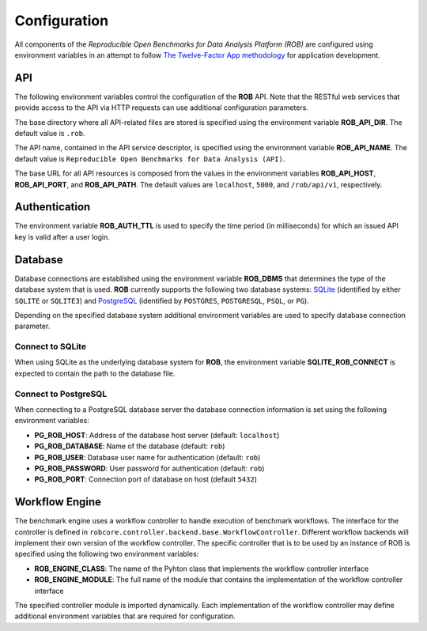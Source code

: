=============
Configuration
=============


All components of the *Reproducible Open Benchmarks for Data Analysis Platform (ROB)* are configured using environment variables in an attempt to follow `The Twelve-Factor App methodology <https://12factor.net/>`_ for application development.


---
API
---

The following environment variables control the configuration of the **ROB** API. Note that the RESTful web services that provide access to the API via HTTP requests can use additional configuration parameters.

The base directory where all API-related files are stored is specified using  the environment variable **ROB_API_DIR**. The default value is ``.rob``.

The API name, contained in the API service descriptor, is specified using the environment variable **ROB_API_NAME**. The default value is ``Reproducible Open Benchmarks for Data Analysis (API)``.

The base URL for all API resources is composed from the values in the environment variables **ROB_API_HOST**, **ROB_API_PORT**, and **ROB_API_PATH**. The default values are ``localhost``, ``5000``, and ``/rob/api/v1``, respectively.


--------------
Authentication
--------------

The environment variable **ROB_AUTH_TTL** is used to specify the time period (in milliseconds) for which an issued API key is valid after a user login.


--------
Database
--------

Database connections are established using the environment variable **ROB_DBMS**  that determines the type of the database system that is used. **ROB** currently supports the following two database systems: `SQLite <https://sqlite.org/index.html>`_ (identified by either ``SQLITE`` or ``SQLITE3``) and `PostgreSQL <https://www.postgresql.org/>`_ (identified by ``POSTGRES``, ``POSTGRESQL``, ``PSQL``, or ``PG``).

Depending on the specified database system additional environment variables are used to specify database connection parameter.


Connect to SQLite
-----------------

When using SQLite as the underlying database system for **ROB**, the environment variable **SQLITE_ROB_CONNECT** is expected to contain the path to the database file.


Connect to PostgreSQL
---------------------

When connecting to a PostgreSQL database server the database connection information is set using the following environment variables:

- **PG_ROB_HOST**: Address of the database host server (default: ``localhost``)
- **PG_ROB_DATABASE**: Name of the database (default: ``rob``)
- **PG_ROB_USER**: Database user name for authentication (default: ``rob``)
- **PG_ROB_PASSWORD**: User password for authentication (default: ``rob``)
- **PG_ROB_PORT**: Connection port of database on host (default ``5432``)


---------------
Workflow Engine
---------------

The benchmark engine uses a workflow controller to handle execution of benchmark workflows. The interface for the controller is defined in ``robcore.controller.backend.base.WorkflowController``. Different workflow backends will implement their own version of the workflow controller. The specific controller that is to be used by an instance of ROB is specified using the following two environment variables:

- **ROB_ENGINE_CLASS**: The name of the Pyhton class that implements the workflow controller interface
- **ROB_ENGINE_MODULE**: The full name of the module that contains the implementation of the workflow controller interface

The specified controller module is imported dynamically. Each implementation of the workflow controller may define additional environment variables that are required for configuration.

